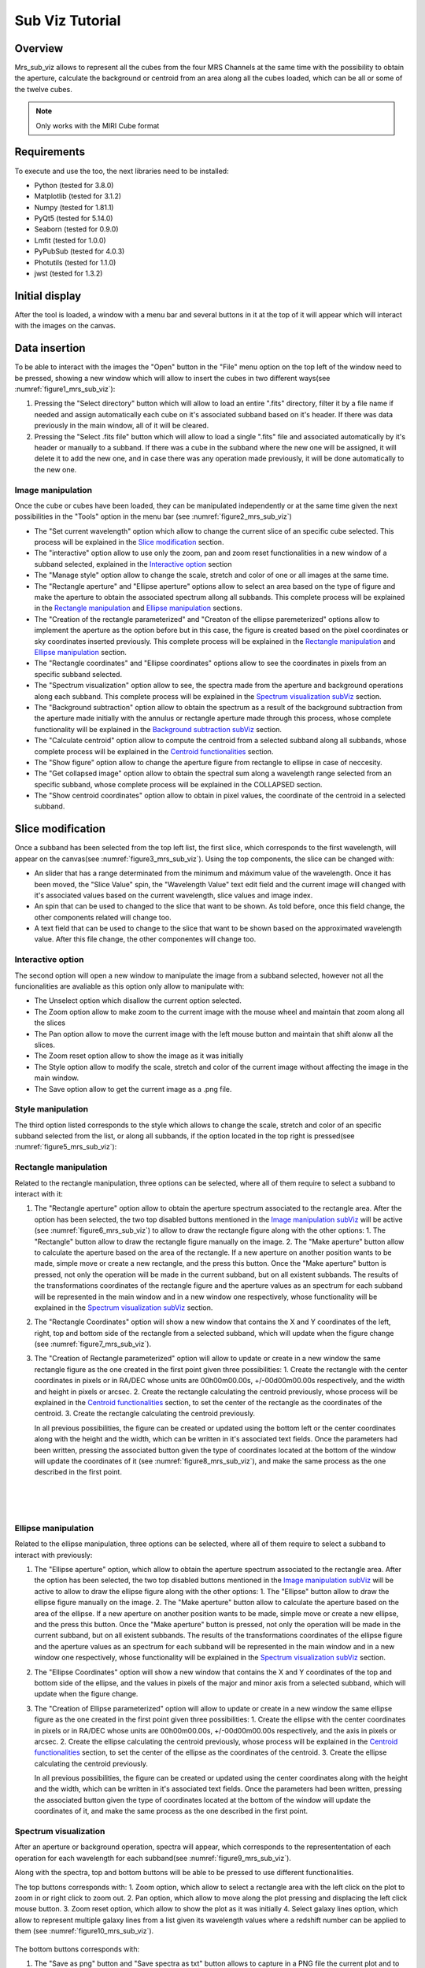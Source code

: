 .. _mrs_sub_viz_tutorial:

Sub Viz Tutorial
=================

Overview
--------

Mrs_sub_viz allows to represent all the cubes from the four MRS Channels at the same time with the possibility to obtain the aperture, calculate the background or centroid from an area along all the cubes loaded, which can be all or some of the twelve cubes.

.. note::
        Only works with the MIRI Cube format

Requirements
-------------

To execute and use the too, the next libraries need to be installed:

* Python (tested for 3.8.0)
* Matplotlib (tested for 3.1.2)
* Numpy (tested for 1.81.1)
* PyQt5 (tested for 5.14.0)
* Seaborn (tested for 0.9.0)
* Lmfit (tested for 1.0.0)
* PyPubSub (tested for 4.0.3)
* Photutils (tested for 1.1.0)
* jwst (tested for 1.3.2)

Initial display
---------------

After the tool is loaded, a window with a menu bar and several buttons in it at the top of it will appear which will interact with the images on the canvas.

Data insertion
--------------

To be able to interact with the images the "Open" button in the "File" menu option on the top left of the window need to be pressed, showing a new window which will allow to insert the cubes in two different ways(see :numref:`figure1_mrs_sub_viz`):

1. Pressing the "Select directory" button which will allow to load an entire ".fits" directory, filter it by a file name if needed and assign automatically each cube on it's associated subband based on it's header. If there was data previously in the main window, all of it will be cleared.
2. Pressing the "Select .fits file" button which will allow to load a single ".fits" file and associated automatically by it's header or manually to a subband. If there was a cube in the subband where the new one will be assigned, it will delete it to add the new one, and in case there was any operation made previously, it will be done automatically to the new one.

.. _figure1_mrs_sub_viz:
.. figure:: _static/subViz/subViz_in1.PNG

.. _Image manipulation subViz:

Image manipulation
^^^^^^^^^^^^^^^^^^

Once the cube or cubes have been loaded, they can be manipulated independently or at the same time given the next possibilities in the "Tools" option in the menu bar (see :numref:`figure2_mrs_sub_viz`)

* The "Set current wavelength" option which allow to change the current slice of an specific cube selected. This process will be explained in the `Slice modification`_ section.
* The "interactive" option allow to use only the zoom, pan and zoom reset functionalities in a new window of a subband selected, explained in the `Interactive option`_ section
* The "Manage style" option allow to change the scale, stretch and color of one or all images at the same time.
* The "Rectangle aperture" and "Ellipse aperture" options allow to select an area based on the type of figure and make the aperture to obtain the associated spectrum allong all subbands. This complete process will be explained in the `Rectangle manipulation`_ and `Ellipse manipulation`_ sections.
* The "Creation of the rectangle parameterized" and "Creaton of the ellipse paremeterized" options allow to implement the aperture as the option before but in this case, the figure is created based on the pixel coordinates or sky coordinates inserted previously. This complete process will be explained in the `Rectangle manipulation`_ and `Ellipse manipulation`_ section.
* The "Rectangle coordinates" and "Ellipse coordinates" options allow to see the coordinates in pixels from an specific subband selected.
* The "Spectrum visualization" option allow to see, the spectra made from the aperture and background operations along each subband. This complete process will be explained in the `Spectrum visualization subViz`_ section.
* The "Background subtraction" option allow to obtain the spectrum as a result of the background subtraction from the aperture made initially with the annulus or rectangle aperture made through this process, whose complete functionality will be explained in the `Background subtraction subViz`_ section.
* The "Calculate centroid" option allow to compute the centroid from a selected subband along all subbands, whose complete process will be explained in the `Centroid functionalities`_ section.
* The "Show figure" option allow to change the aperture figure from rectangle to ellipse in case of neccesity.
* The "Get collapsed image" option allow to obtain the spectral sum along a wavelength range selected from an specific subband, whose complete process will be explained in the COLLAPSED section.
* The "Show centroid coordinates" option allow to obtain in pixel values, the coordinate of the centroid in a selected subband.

.. _figure2_mrs_sub_viz:
.. figure:: _static/subViz/subViz_re2.png

Slice modification
------------------

Once a subband has been selected from the top left list, the first slice, which corresponds to the first wavelength, will appear on the canvas(see :numref:`figure3_mrs_sub_viz`). Using the top components, the slice can be changed with:

* An slider that has a range determinated from the minimum and máximum value of the wavelength. Once it has been moved, the "Slice Value" spin, the "Wavelength Value" text edit field and the current image will changed with it's associated values based on the current wavelength, slice values and image index.
* An spin that can be used to changed to the slice that want to be shown. As told before, once this field change, the other components related will change too.
* A text field that can be used to change to the slice that want to be shown based on the approximated wavelength value. After this file change, the other componentes will change too.

.. _figure3_mrs_sub_viz:
.. figure:: _static/subViz/subViz_re3.png


Interactive option
^^^^^^^^^^^^^^^^^^
The second option will open a new window to manipulate the image from a subband selected, however not all the funcionalities are avaliable as this option only allow to manipulate with:

* The Unselect option which disallow the current option selected.

* The Zoom option allow to make zoom to the current image with the mouse wheel and maintain that zoom along all the slices

* The Pan option allow to move the current image with the left mouse button and maintain that shift alonw all the slices.

* The Zoom reset option allow to show the image as it was initially

* The Style option allow to modify the scale, stretch and color of the current image without affecting the image in the main window.

* The Save option allow to get the current image as a .png file.

.. _figure4_mrs_sub_viz:
.. figure:: _static/subViz/subViz_re4.png


Style manipulation
^^^^^^^^^^^^^^^^^^
The third option listed corresponds to the style which allows to change the scale, stretch and color of an specific subband selected from the list, or along all subbands, if the option located in the top right is pressed(see :numref:`figure5_mrs_sub_viz`):

.. _figure5_mrs_sub_viz:
.. figure:: _static/subViz/subViz_re5.png


Rectangle manipulation
^^^^^^^^^^^^^^^^^^^^^^
Related to the rectangle manipulation, three options can be selected, where all of them require to select a subband to interact with it:

1. The "Rectangle aperture" option allow to obtain the aperture spectrum associated to the rectangle area.
   After the option has been selected, the two top disabled buttons mentioned in the `Image manipulation subViz`_  will be active (see :numref:`figure6_mrs_sub_viz`) to allow to draw the rectangle figure along with the other options:
   1. The "Rectangle" button allow to draw the rectangle figure manually on the image.
   2. The "Make aperture" button allow to calculate the aperture based on the area of the rectangle. If a new aperture on another position wants to be made, simple move or create a new rectangle, and the press this button.
   Once the "Make aperture" button is pressed, not only the operation will be made in the current subband, but on all existent subbands. The results of the transformations coordinates of the rectangle figure and the aperture values as an spectrum for each subband will be represented in the main window and in a new window one respectively, whose functionality will be explained in the `Spectrum visualization subViz`_ section.
2. The "Rectangle Coordinates" option will show a new window that contains the X and Y coordinates of the left, right, top and bottom side of the rectangle from a selected subband, which will update when the figure change (see :numref:`figure7_mrs_sub_viz`).
3. The "Creation of Rectangle parameterized" option will allow to update or create in a new window the same rectangle figure as the one created in the first point given three possibilities:
   1. Create the rectangle with the center coordinates in pixels or in RA/DEC whose units are 00h00m00.00s, +/-00d00m00.00s respectively, and the width and height in pixels or arcsec.
   2. Create the rectangle calculating the centroid previously, whose process will be explained in the `Centroid functionalities`_ section,  to set the center of the rectangle as the coordinates of the centroid.
   3. Create the rectangle calculating the centroid previously.

   In all previous possibilities, the figure can be created or updated using the bottom left or the center coordinates along with the height and the width, which can be written in it's associated text fields. Once the parameters had been written, pressing the associated button given the type of coordinates located at the bottom of the window will update the coordinates of it (see :numref:`figure8_mrs_sub_viz`), and make the same process as the one described in the first point.

.. _figure6_mrs_sub_viz:
.. figure:: _static/subViz/subViz_re6.png

|

.. _figure7_mrs_sub_viz:
.. figure:: _static/subViz/subViz_re7.png

|

.. _figure8_mrs_sub_viz:
.. figure:: _static/subViz/subViz_re8.png

Ellipse manipulation
^^^^^^^^^^^^^^^^^^^^
Related to the ellipse manipulation, three options can be selected, where all of them require to select a subband to interact with previously:

1. The "Ellipse aperture" option, which allow to obtain the aperture spectrum associated to the rectangle area.
   After the option has been selected, the two top disabled buttons mentioned in the `Image manipulation subViz`_  will be active to allow to draw the ellipse figure along with the other options:
   1. The "Ellipse" button allow to draw the ellipse figure manually on the image.
   2. The "Make aperture" button allow to calculate the aperture based on the area of the ellipse. If a new aperture on another position wants to be made, simple move or create a new ellipse, and the press this button.
   Once the "Make aperture" button is pressed, not only the operation will be made in the current subband, but on all existent subbands. The results of the transformations coordinates of the ellipse figure and the aperture values as an spectrum for each subband will be represented in the main window and in a new window one respectively, whose functionality will be explained in the `Spectrum visualization subViz`_ section.
2. The "Ellipse Coordinates" option will show a new window that contains the X and Y coordinates of the top and bottom side of the ellipse, and the values in pixels of the major and minor axis  from a selected subband, which will update when the figure change.
3. The "Creation of Ellipse parameterized" option will allow to update or create in a new window the same ellipse figure as the one created in the first point given three possibilities:
   1. Create the ellipse with the center coordinates in pixels or in RA/DEC whose units are 00h00m00.00s, +/-00d00m00.00s respectively, and the axis in pixels or arcsec.
   2. Create the ellipse calculating the centroid previously, whose process will be explained in the `Centroid functionalities`_ section, to set the center of the ellipse as the coordinates of the centroid.
   3. Create the ellipse calculating the centroid previously.

   In all previous possibilities, the figure can be created or updated using the center coordinates along with the height and the width, which can be written in it's associated text fields. Once the parameters had been written, pressing the associated button given the type of coordinates located at the bottom of the window will update the coordinates of it, and make the same process as the one described in the first point.


.. _Spectrum visualization subViz:

Spectrum visualization
^^^^^^^^^^^^^^^^^^^^^^

After an aperture or background operation, spectra will appear, which corresponds to the represententation of each operation for each wavelength for each subband(see :numref:`figure9_mrs_sub_viz`).

Along with the spectra, top and bottom buttons will be able to be pressed to use different functionalities.

The top buttons corresponds with:
1. Zoom option, which allow to select a rectangle area with the left click on the plot to zoom in or right click to zoom out.
2. Pan option, which allow to move along the plot pressing and displacing the left click mouse button.
3. Zoom reset option, which allow to show the plot as it was initially
4. Select galaxy lines option, which allow to represent multiple galaxy lines from a list given its wavelength values where a redshift number can be applied to them (see :numref:`figure10_mrs_sub_viz`).

.. _figure9_mrs_sub_viz:
.. figure:: _static/subViz/subViz_re9.png

The bottom buttons corresponds with:

1. The "Save as png" button and "Save spectra as txt" button allows to capture in a PNG file the current plot and to get the spectra as a txt file that contains different columns depending on the number of spectra represented. The second file then can be used on the fit_line or quick_viz tool.
2. The "Load spectrum on fitLine" button allow to import directly a set of contiguous spectra selected from the range of the three avaliable into the fitLine  (see :numref:`figure11_mrs_sub_viz`).

.. _figure10_mrs_sub_viz:
.. figure:: _static/subViz/subViz_re10.png

|

.. _figure11_mrs_sub_viz:
.. figure:: _static/subViz/subViz_re11.png

.. _Background subtraction subViz:

Background subtraction
^^^^^^^^^^^^^^^^^^^^^^

Another feature is the possibility to obtain the spectra resulting from the subtraction of a background delimited parametrically from the spectrum of the aperture created manually. In order to delimite the area of the background the first aperture where corresponds to the rectangle or the ellipse figure need to have been drawn, and then an annulus or rectangle aperture will be created to implement the background operation. The position in pixels of both rings to perform the annulus aperture or the center coordinates along with the height and width pixel values of the rectangle aperture will be written in the next window after pressing the "Background subtraction" option in the menu (see :numref:`figure12_mrs_sub_viz`). As a result, this operation will be performed along all existing subbands, showing the result in the main window as another figure (see :numref:`figure13_mrs_sub_viz`), and two new spectra for each subband on the spectrumVisualization window, where the red one corresponds to the annulus aperture, an the green one to the background subtraction (see :numref:`figure14_mrs_sub_viz`).

.. _figure12_mrs_sub_viz:
.. figure:: _static/subViz/subViz_re12.png

|

.. _figure13_mrs_sub_viz:
.. figure:: _static/subViz/subViz_re13.png

|

.. _figure14_mrs_sub_viz:
.. figure:: _static/subViz/subViz_re14.png

Everytime the figure is moved or resized or changed (from rectangle, ellipse or the rings), the previous spectrums will change in order to adjust to the new values.


Centroid functionalities
^^^^^^^^^^^^^^^^^^^^^^^^
Calculating the centroid can be done pressing the "Calculate centroid" button or through the aperture process mentioned in the `Rectangle manipulation`_ and `Ellipse manipulation`_ section, which on both parts, it is required to follow these two steps once the subband where the centroid will be calculated is selected:

 1. Select the wavelength range to obtain the spectral sum through this range to visualize it in an image (see :numref:`figure15_mrs_sub_viz`).
 2. Select the rectangle are where the centroid will be calculated (see :numref:`figure16_mrs_sub_viz`).

.. _figure15_mrs_sub_viz:
.. figure:: _static/subViz/subViz_re15.png

|

.. _figure16_mrs_sub_viz:
.. figure:: _static/subViz/subViz_re16.png

Once the process has finished, the operation will be done for each existent subband, showing a red marker on each image, and the centroid coordinates in pixel values in a new window (see :numref:`figure17_mrs_sub_viz`).

.. _figure17_mrs_sub_viz:
.. figure:: _static/subViz/subViz_re17.png

Once a centroid has been calculated, it's associated pixel coordinates from a subband can be seen, pressing the "CENTROID COORDINATES" button (see :numref:`figure18_mrs_sub_viz`).

.. _figure18_mrs_sub_viz:
.. figure:: _static/subViz/subViz_re18.png


Collapsed image
^^^^^^^^^^^^^^^
Its also possible to obtain from a subband, the spectral range sum of it as an image through the "Get collapsed image" option in the "Tool" button. To get it, it is neccesary to select, from the subband where the image is going to be created, the wavelength range, this will generate the final image (see :numref:`figure19_mrs_sub_viz`) with the possibility to:

1. Reset the image to its original X and Y limits if the image have been zoom in or out with the mouse wheel.
2. Save the image as a .fits file.


.. _figure19_mrs_sub_viz:
.. figure:: _static/subViz/subViz_re19.png

Example
-------

This example shows the whole main process to load the background spectra from an small set of MRS galaxy cube files of one of the two directory that are inside the templates, into the fitLine tool.

To load the directory without any filter, first, the path of the directory must be selected pressing the “Select directory” button from the cubeLoader window, then, PRESSING the accept button will load each image to its associate subband (see :numref:`figure20_mrs_sub_viz`).

.. _figure20_mrs_sub_viz:
.. figure:: _static/subViz/subViz_re20.png

Once the directory has been loaded, the next part consists of getting the aperture from a specific area. To do that, it has been decided to use the rectangle figure as the aperture based on the parameterization process, using the centroid as the center of it, as shown in their process described below:

1. The “1L” subband is selected (see :numref:`figure21_mrs_sub_viz`).
2. The “Select all wavelength range” button is pressed for a better way to decide the area where the centroid is going to be calculated (see :numref:`figure22_mrs_sub_viz`).
3. The area where the centroid is going to be calculated is selected, pressing, and releasing the left mouse button on the rectangle area where approximately the center of the figure concurs with the center of the image.
4. Because the center coordinates in pixel values have been calculated from the centroid, the only remaining values are the height and width size of the rectangle, which in this case it has been decided to be written in pixel, whose values are 5 and 7 respectively (see :numref:`figure23_mrs_sub_viz`).
5. At the end, the rectangle figure has been drawn through all images and the spectra of all of them (see :numref:`figure24_mrs_sub_viz`), drawn in the spectrumVisualization window (see :numref:`figure25_mrs_sub_viz`).

.. _figure21_mrs_sub_viz:
.. figure:: _static/subViz/subViz_re21.png

|

.. _figure22_mrs_sub_viz:
.. figure:: _static/subViz/subViz_re22.png

|

.. _figure23_mrs_sub_viz:
.. figure:: _static/subViz/subViz_re23.png

|

.. _figure24_mrs_sub_viz:
.. figure:: _static/subViz/subViz_re24.png

|

.. _figure25_mrs_sub_viz:
.. figure:: _static/subViz/subViz_re25.png

Once the aperture spectra have been drawn, the next part consist of calculating the background subtraction from the rectangle figure using the annulus or rectangle aperture, which in this case it has been decided to use the annulus for better visualization. This process requires to select the “Background subtraction” button from the “Tools” option, and then writing the radius in pixel of the inner and outer rings, which in this example, have been set to 7 and 12 (see :numref:`figure26_mrs_sub_viz`).



.. _figure26_mrs_sub_viz:
.. figure:: _static/subViz/subViz_re26.png

The “Apply wedges background subtraction to each cube” button has been pressed, each of the images will be updated with its associated transformed annulus, and two new spectra for each spectrum will appear. Those two new corresponds to the mean flux value of the background for each wavelength with a red color, and the subtraction of the background aperture area from the initial spectrum with a green color (see :numref:`figure27_mrs_sub_viz`).

.. _figure27_mrs_sub_viz:
.. figure:: _static/subViz/subViz_re27.png

To load the fit_line tool, the “Load spectrum on fitLine” button from the previous window need to be pressed, which will show the last window associated to set the desired paramaters that are gonna be represented in the fit_line too. In this example, the spectra selected is the “Background subtracted spectrum”, the contiguous subbands selected are “1M” and “1L”, the redshift value has been set to 0.0 and the units of the wavelength and flux parameters to X and Y respectively (see :numref:`figure28_mrs_sub_viz`). After all actions have been made, the “Accept” button is pressed, and the fit_line tool appear, showing the final spectrum (see :numref:`figure29_mrs_sub_viz`).

.. _figure28_mrs_sub_viz:
.. figure:: _static/subViz/subViz_re28.png

|

.. _figure29_mrs_sub_viz:
.. figure:: _static/subViz/subViz_re29.png
